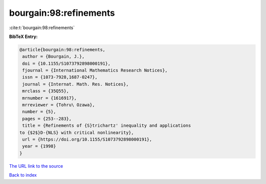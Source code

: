 bourgain:98:refinements
=======================

:cite:t:`bourgain:98:refinements`

**BibTeX Entry:**

.. code-block:: bibtex

   @article{bourgain:98:refinements,
    author = {Bourgain, J.},
    doi = {10.1155/S1073792898000191},
    fjournal = {International Mathematics Research Notices},
    issn = {1073-7928,1687-0247},
    journal = {Internat. Math. Res. Notices},
    mrclass = {35Q55},
    mrnumber = {1616917},
    mrreviewer = {Tohru\ Ozawa},
    number = {5},
    pages = {253--283},
    title = {Refinements of {S}trichartz' inequality and applications
   to {$2$}D-{NLS} with critical nonlinearity},
    url = {https://doi.org/10.1155/S1073792898000191},
    year = {1998}
   }

`The URL link to the source <ttps://doi.org/10.1155/S1073792898000191}>`__


`Back to index <../By-Cite-Keys.html>`__
